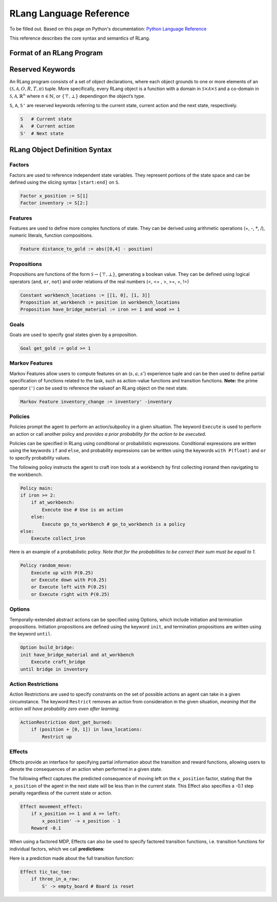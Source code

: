 ************************
RLang Language Reference
************************

To be filled out. Based on this page on Python's documentation: `Python Language Reference`_

.. _`Python Language Reference`: https://docs.python.org/3/reference/index.html#reference-index

This reference describes the core syntax and semantics of RLang.


Format of an RLang Program
--------------------------
.. productionlist::
   program: import* declaration*

Reserved Keywords
-----------------

An RLang program consists of a set of object declarations, 
where each object grounds to one or more elements of an :math:`(\mathcal{S}, \mathcal{A}, O, R, T, \pi)` tuple.  
More specifically, every RLang object is a function with a domain in :math:`\mathcal{S}\times\mathcal{A}\times\mathcal{S}`
and a co-domain in :math:`\mathcal{S}, \mathcal{A}, \mathbb{R}^n` where :math:`n\in \mathbb{N}`, or :math:`\{\top, \bot\}` dependingon the object’s type.


``S``, ``A``, ``S'`` are reserved keywords referring to the current state, current action and the next state, respectively.

.. code-block:: text

    S   # Current state
    A   # Current action
    S'  # Next state



RLang Object Definition Syntax
------------------------------

Factors
^^^^^^^

Factors are used to reference independent state variables. 
They represent portions of the state space and can be defined using the slicing syntax ``[start:end]`` on ``S``.

.. code-block:: text

    Factor x_position := S[1]
    Factor inventory := S[2:]


Features
^^^^^^^^

Features are used to define more complex functions of state. They can be derived using arithmetic operations (+, -, :math:`*`, /), numeric literals, function compositions.

.. code-block:: text

    Feature distance_to_gold := abs([0,4] - position)


Propositions
^^^^^^^^^^^^

Propositions are functions of the form :math:`\mathcal{S} \rightarrow \{\top, \bot\}`, generating a boolean value.
They can be defined using logical operators (``and``, ``or``, ``not``) and order relations of the real numbers (<, <= , >, >=, =, !=)

.. code-block:: text

    Constant workbench_locations := [[1, 0], [1, 3]]
    Proposition at_workbench := position in workbench_locations
    Proposition have_bridge_material := iron >= 1 and wood >= 1


Goals
^^^^^

Goals are used to specify goal states given by a proposition.

.. code-block:: text

    Goal get_gold := gold >= 1


Markov Features
^^^^^^^^^^^^^^^

Markov Features allow users to compute features on an (:math:`s,a,s'`) experience tuple
and can be then used to define partial specification of functions related to the task, such as action-value functions and transition functions.
**Note:** the prime operator (``'``) can be used to reference the valueof an RLang object on the next state.

.. code-block:: text

    Markov Feature inventory_change := inventory' -inventory


Policies
^^^^^^^^

Policies prompt the agent to perform an action/subpolicy in a given situation.
The keyword ``Execute`` is used to perform an action or call another policy and 
*provides a prior probability for the action to be executed*.

Policies can be specified in RLang using conditional or probabilistic expressions.
Conditional expressions are written using the keywords ``if`` and ``else``, and 
probability expressions can be written using the keywords ``with P(float)`` and ``or`` to specify probability values.


The following policy instructs the agent to craft iron tools at a workbench by first collecting ironand then navigating to the workbench.

.. code-block:: text

    Policy main:
    if iron >= 2:
        if at_workbench:
            Execute Use # Use is an action
        else:
            Execute go_to_workbench # go_to_workbench is a policy
    else:
        Execute collect_iron
    

Here is an example of a probabilistic policy. *Note that for the probabilities to be correct their sum must be equal to
1.*

.. code-block:: text

    Policy random_move:
        Execute up with P(0.25)
        or Execute down with P(0.25)
        or Execute left with P(0.25)
        or Execute right with P(0.25)
    

Options
^^^^^^^

Temporally-extended abstract actions can be specified using Options, which include initiation and termination propositions.
Initiation propositions are defined using the keyword ``init``, and termination propositions are written using the keyword ``until``.

.. code-block:: text

    Option build_bridge:
    init have_bridge_material and at_workbench
        Execute craft_bridge
    until bridge in inventory


Action Restrictions
^^^^^^^^^^^^^^^^^^^

Action Restrictions are used to specify constraints on the set of possible actions an agent can take in a given circumstance.
The keyword ``Restrict`` removes an action from consideration in the given situation, *meaning that the action will have
probability zero even after learning.*

.. code-block:: text

    ActionRestriction dont_get_burned:
        if (position + [0, 1]) in lava_locations:
            Restrict up


Effects
^^^^^^^

Effects provide an interface for specifying partial information about the transition and reward functions,
allowing users to denote the consequences of an action when performed in a given state.

The following effect captures the predicted consequence of moving left on the ``x_position`` factor, 
stating that the ``x_position`` of the agent in the next state will be less than in the current state.
This Effect also specifies a -0.1 step penalty regardless of the current state or action.

.. code-block:: text

    Effect movement_effect:
        if x_position >= 1 and A == left:
            x_position' -> x_position - 1
        Reward -0.1

When using a factored MDP, Effects can also be used to specify factored transition functions, 
i.e. transition functions for individual factors, which we call **predictions**:

Here is a prediction made about the full transition function:

.. code-block:: text

    Effect tic_tac_toe:
        if three_in_a_row:
            S' -> empty_board # Board is reset
